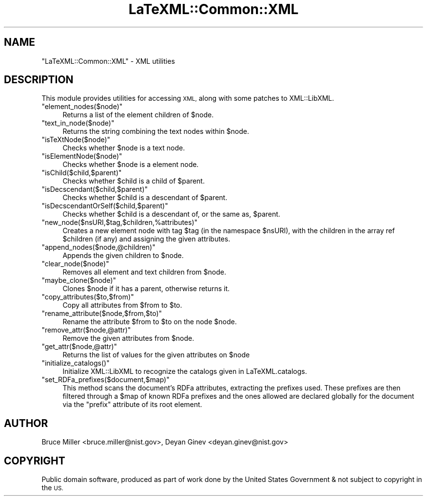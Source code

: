 .\" Automatically generated by Pod::Man 4.14 (Pod::Simple 3.42)
.\"
.\" Standard preamble:
.\" ========================================================================
.de Sp \" Vertical space (when we can't use .PP)
.if t .sp .5v
.if n .sp
..
.de Vb \" Begin verbatim text
.ft CW
.nf
.ne \\$1
..
.de Ve \" End verbatim text
.ft R
.fi
..
.\" Set up some character translations and predefined strings.  \*(-- will
.\" give an unbreakable dash, \*(PI will give pi, \*(L" will give a left
.\" double quote, and \*(R" will give a right double quote.  \*(C+ will
.\" give a nicer C++.  Capital omega is used to do unbreakable dashes and
.\" therefore won't be available.  \*(C` and \*(C' expand to `' in nroff,
.\" nothing in troff, for use with C<>.
.tr \(*W-
.ds C+ C\v'-.1v'\h'-1p'\s-2+\h'-1p'+\s0\v'.1v'\h'-1p'
.ie n \{\
.    ds -- \(*W-
.    ds PI pi
.    if (\n(.H=4u)&(1m=24u) .ds -- \(*W\h'-12u'\(*W\h'-12u'-\" diablo 10 pitch
.    if (\n(.H=4u)&(1m=20u) .ds -- \(*W\h'-12u'\(*W\h'-8u'-\"  diablo 12 pitch
.    ds L" ""
.    ds R" ""
.    ds C` ""
.    ds C' ""
'br\}
.el\{\
.    ds -- \|\(em\|
.    ds PI \(*p
.    ds L" ``
.    ds R" ''
.    ds C`
.    ds C'
'br\}
.\"
.\" Escape single quotes in literal strings from groff's Unicode transform.
.ie \n(.g .ds Aq \(aq
.el       .ds Aq '
.\"
.\" If the F register is >0, we'll generate index entries on stderr for
.\" titles (.TH), headers (.SH), subsections (.SS), items (.Ip), and index
.\" entries marked with X<> in POD.  Of course, you'll have to process the
.\" output yourself in some meaningful fashion.
.\"
.\" Avoid warning from groff about undefined register 'F'.
.de IX
..
.nr rF 0
.if \n(.g .if rF .nr rF 1
.if (\n(rF:(\n(.g==0)) \{\
.    if \nF \{\
.        de IX
.        tm Index:\\$1\t\\n%\t"\\$2"
..
.        if !\nF==2 \{\
.            nr % 0
.            nr F 2
.        \}
.    \}
.\}
.rr rF
.\" ========================================================================
.\"
.IX Title "LaTeXML::Common::XML 3"
.TH LaTeXML::Common::XML 3 "2021-09-29" "perl v5.32.1" "User Contributed Perl Documentation"
.\" For nroff, turn off justification.  Always turn off hyphenation; it makes
.\" way too many mistakes in technical documents.
.if n .ad l
.nh
.SH "NAME"
"LaTeXML::Common::XML" \- XML utilities
.SH "DESCRIPTION"
.IX Header "DESCRIPTION"
This module provides utilities for accessing \s-1XML,\s0
along with some patches to XML::LibXML.
.ie n .IP """element_nodes($node)""" 4
.el .IP "\f(CWelement_nodes($node)\fR" 4
.IX Item "element_nodes($node)"
Returns a list of the element children of \f(CW$node\fR.
.ie n .IP """text_in_node($node)""" 4
.el .IP "\f(CWtext_in_node($node)\fR" 4
.IX Item "text_in_node($node)"
Returns the string combining the text nodes within \f(CW$node\fR.
.ie n .IP """isTeXtNode($node)""" 4
.el .IP "\f(CWisTeXtNode($node)\fR" 4
.IX Item "isTeXtNode($node)"
Checks whether \f(CW$node\fR is a text node.
.ie n .IP """isElementNode($node)""" 4
.el .IP "\f(CWisElementNode($node)\fR" 4
.IX Item "isElementNode($node)"
Checks whether \f(CW$node\fR is a element node.
.ie n .IP """isChild($child,$parent)""" 4
.el .IP "\f(CWisChild($child,$parent)\fR" 4
.IX Item "isChild($child,$parent)"
Checks whether \f(CW$child\fR is a child of \f(CW$parent\fR.
.ie n .IP """isDecscendant($child,$parent)""" 4
.el .IP "\f(CWisDecscendant($child,$parent)\fR" 4
.IX Item "isDecscendant($child,$parent)"
Checks whether \f(CW$child\fR is a descendant of \f(CW$parent\fR.
.ie n .IP """isDecscendantOrSelf($child,$parent)""" 4
.el .IP "\f(CWisDecscendantOrSelf($child,$parent)\fR" 4
.IX Item "isDecscendantOrSelf($child,$parent)"
Checks whether \f(CW$child\fR is a descendant of, or the same as, \f(CW$parent\fR.
.ie n .IP """new_node($nsURI,$tag,$children,%attributes)""" 4
.el .IP "\f(CWnew_node($nsURI,$tag,$children,%attributes)\fR" 4
.IX Item "new_node($nsURI,$tag,$children,%attributes)"
Creates a new element node with tag \f(CW$tag\fR (in the namespace \f(CW$nsURI\fR),
with the children in the array ref \f(CW$children\fR (if any) and assigning the
given attributes.
.ie n .IP """append_nodes($node,@children)""" 4
.el .IP "\f(CWappend_nodes($node,@children)\fR" 4
.IX Item "append_nodes($node,@children)"
Appends the given children to \f(CW$node\fR.
.ie n .IP """clear_node($node)""" 4
.el .IP "\f(CWclear_node($node)\fR" 4
.IX Item "clear_node($node)"
Removes all element and text children from \f(CW$node\fR.
.ie n .IP """maybe_clone($node)""" 4
.el .IP "\f(CWmaybe_clone($node)\fR" 4
.IX Item "maybe_clone($node)"
Clones \f(CW$node\fR if it has a parent, otherwise returns it.
.ie n .IP """copy_attributes($to,$from)""" 4
.el .IP "\f(CWcopy_attributes($to,$from)\fR" 4
.IX Item "copy_attributes($to,$from)"
Copy all attributes from \f(CW$from\fR to \f(CW$to\fR.
.ie n .IP """rename_attribute($node,$from,$to)""" 4
.el .IP "\f(CWrename_attribute($node,$from,$to)\fR" 4
.IX Item "rename_attribute($node,$from,$to)"
Rename the attribute \f(CW$from\fR to \f(CW$to\fR on the node \f(CW$node\fR.
.ie n .IP """remove_attr($node,@attr)""" 4
.el .IP "\f(CWremove_attr($node,@attr)\fR" 4
.IX Item "remove_attr($node,@attr)"
Remove the given attributes from \f(CW$node\fR.
.ie n .IP """get_attr($node,@attr)""" 4
.el .IP "\f(CWget_attr($node,@attr)\fR" 4
.IX Item "get_attr($node,@attr)"
Returns the list of values for the given attributes on \f(CW$node\fR
.ie n .IP """initialize_catalogs()""" 4
.el .IP "\f(CWinitialize_catalogs()\fR" 4
.IX Item "initialize_catalogs()"
Initialize XML::LibXML to recognize the catalogs given in LaTeXML.catalogs.
.ie n .IP """set_RDFa_prefixes($document,$map)""" 4
.el .IP "\f(CWset_RDFa_prefixes($document,$map)\fR" 4
.IX Item "set_RDFa_prefixes($document,$map)"
This method scans the document's RDFa attributes, extracting the prefixes used.
These prefixes are then filtered through a \f(CW$map\fR of known RDFa prefixes
and the ones allowed are declared globally for the document
via the \f(CW\*(C`prefix\*(C'\fR attribute of its root element.
.SH "AUTHOR"
.IX Header "AUTHOR"
Bruce Miller <bruce.miller@nist.gov>,
Deyan Ginev <deyan.ginev@nist.gov>
.SH "COPYRIGHT"
.IX Header "COPYRIGHT"
Public domain software, produced as part of work done by the
United States Government & not subject to copyright in the \s-1US.\s0
